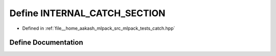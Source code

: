 .. _exhale_define_catch_8hpp_1a2969ec50cc661169e94b1b80ac799c07:

Define INTERNAL_CATCH_SECTION
=============================

- Defined in :ref:`file__home_aakash_mlpack_src_mlpack_tests_catch.hpp`


Define Documentation
--------------------


.. doxygendefine:: INTERNAL_CATCH_SECTION
